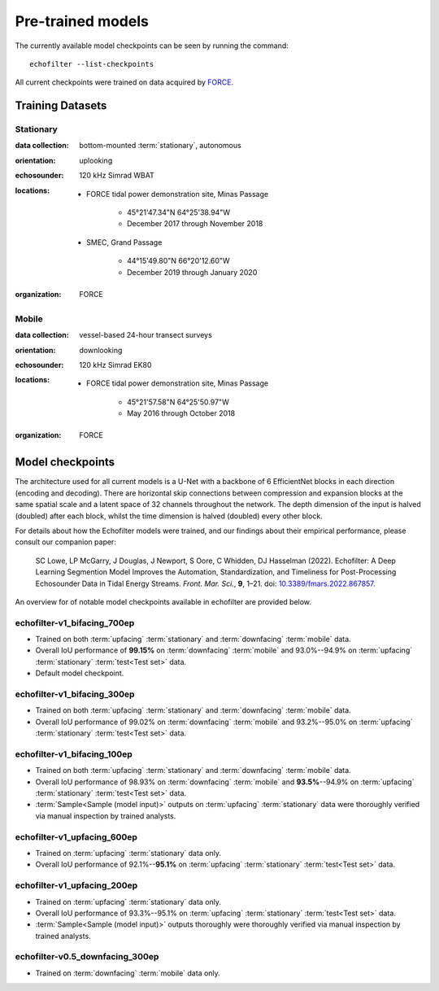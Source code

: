 Pre-trained models
------------------

The currently available model checkpoints can be seen by running the
command::

    echofilter --list-checkpoints

All current checkpoints were trained on data acquired by
`FORCE <http://fundyforce.ca>`__.

Training Datasets
~~~~~~~~~~~~~~~~~

Stationary
^^^^^^^^^^

:data collection:
    bottom-mounted :term:`stationary`, autonomous

:orientation:
    uplooking

:echosounder:
    120 kHz Simrad WBAT

:locations:

    - FORCE tidal power demonstration site, Minas Passage

        - 45°21'47.34"N  64°25'38.94"W
        - December 2017 through November 2018

    - SMEC, Grand Passage

        - 44°15'49.80"N  66°20'12.60"W
        - December 2019 through January 2020

:organization:
    FORCE

Mobile
^^^^^^

:data collection:
    vessel-based 24-hour transect surveys

:orientation:
    downlooking

:echosounder:
    120 kHz Simrad EK80

:locations:

    -  FORCE tidal power demonstration site, Minas Passage

        - 45°21'57.58"N  64°25'50.97"W
        - May 2016 through October 2018

:organization:
    FORCE

.. _Model checkpoints:

Model checkpoints
~~~~~~~~~~~~~~~~~

The architecture used for all current models is a U-Net with a backbone
of 6 EfficientNet blocks in each direction (encoding and decoding).
There are horizontal skip connections between compression and expansion
blocks at the same spatial scale and a latent space of 32 channels
throughout the network. The depth dimension of the input is halved
(doubled) after each block, whilst the time dimension is halved
(doubled) every other block.

For details about how the Echofilter models were trained, and our findings about
their empirical performance, please consult our companion paper:

    SC Lowe, LP McGarry, J Douglas, J Newport, S Oore, C Whidden, DJ Hasselman (2022). Echofilter: A Deep Learning Segmention Model Improves the Automation, Standardization, and Timeliness for Post-Processing Echosounder Data in Tidal Energy Streams. *Front. Mar. Sci.*, **9**, 1–21.
    doi: |nbsp| `10.3389/fmars.2022.867857 <doi_>`_.

.. |nbsp| unicode:: 0xA0
   :trim:
.. _doi: https://www.doi.org/10.3389/fmars.2022.867857

An overview for of notable model checkpoints available in echofilter are
provided below.

echofilter-v1_bifacing_700ep
^^^^^^^^^^^^^^^^^^^^^^^^^^^^

-   Trained on both :term:`upfacing` :term:`stationary` and
    :term:`downfacing` :term:`mobile` data.

-   Overall IoU performance of
    **99.15%** on :term:`downfacing` :term:`mobile` and
    93.0%--94.9% on :term:`upfacing` :term:`stationary`
    :term:`test<Test set>` data.

-   Default model checkpoint.

echofilter-v1_bifacing_300ep
^^^^^^^^^^^^^^^^^^^^^^^^^^^^

-   Trained on both :term:`upfacing` :term:`stationary` and
    :term:`downfacing` :term:`mobile` data.

-   Overall IoU performance of
    99.02% on :term:`downfacing` :term:`mobile` and
    93.2%--95.0% on :term:`upfacing` :term:`stationary`
    :term:`test<Test set>` data.

echofilter-v1_bifacing_100ep
^^^^^^^^^^^^^^^^^^^^^^^^^^^^

-   Trained on both :term:`upfacing` :term:`stationary` and
    :term:`downfacing` :term:`mobile` data.

-   Overall IoU performance of
    98.93% on :term:`downfacing` :term:`mobile` and
    **93.5%**--94.9% on :term:`upfacing` :term:`stationary`
    :term:`test<Test set>` data.

-   :term:`Sample<Sample (model input)>` outputs on :term:`upfacing`
    :term:`stationary` data were thoroughly verified via manual inspection
    by trained analysts.

echofilter-v1_upfacing_600ep
^^^^^^^^^^^^^^^^^^^^^^^^^^^^

-   Trained on :term:`upfacing` :term:`stationary` data only.

-   Overall IoU performance of
    92.1%--**95.1%** on :term:`upfacing` :term:`stationary`
    :term:`test<Test set>` data.

echofilter-v1_upfacing_200ep
^^^^^^^^^^^^^^^^^^^^^^^^^^^^

-   Trained on :term:`upfacing` :term:`stationary` data only.

-   Overall IoU performance of
    93.3%--95.1% on :term:`upfacing` :term:`stationary`
    :term:`test<Test set>` data.

-   :term:`Sample<Sample (model input)>` outputs thoroughly were thoroughly
    verified via manual inspection by trained analysts.

echofilter-v0.5_downfacing_300ep
^^^^^^^^^^^^^^^^^^^^^^^^^^^^^^^^

-   Trained on :term:`downfacing` :term:`mobile` data only.

.. raw:: latex

    \clearpage
